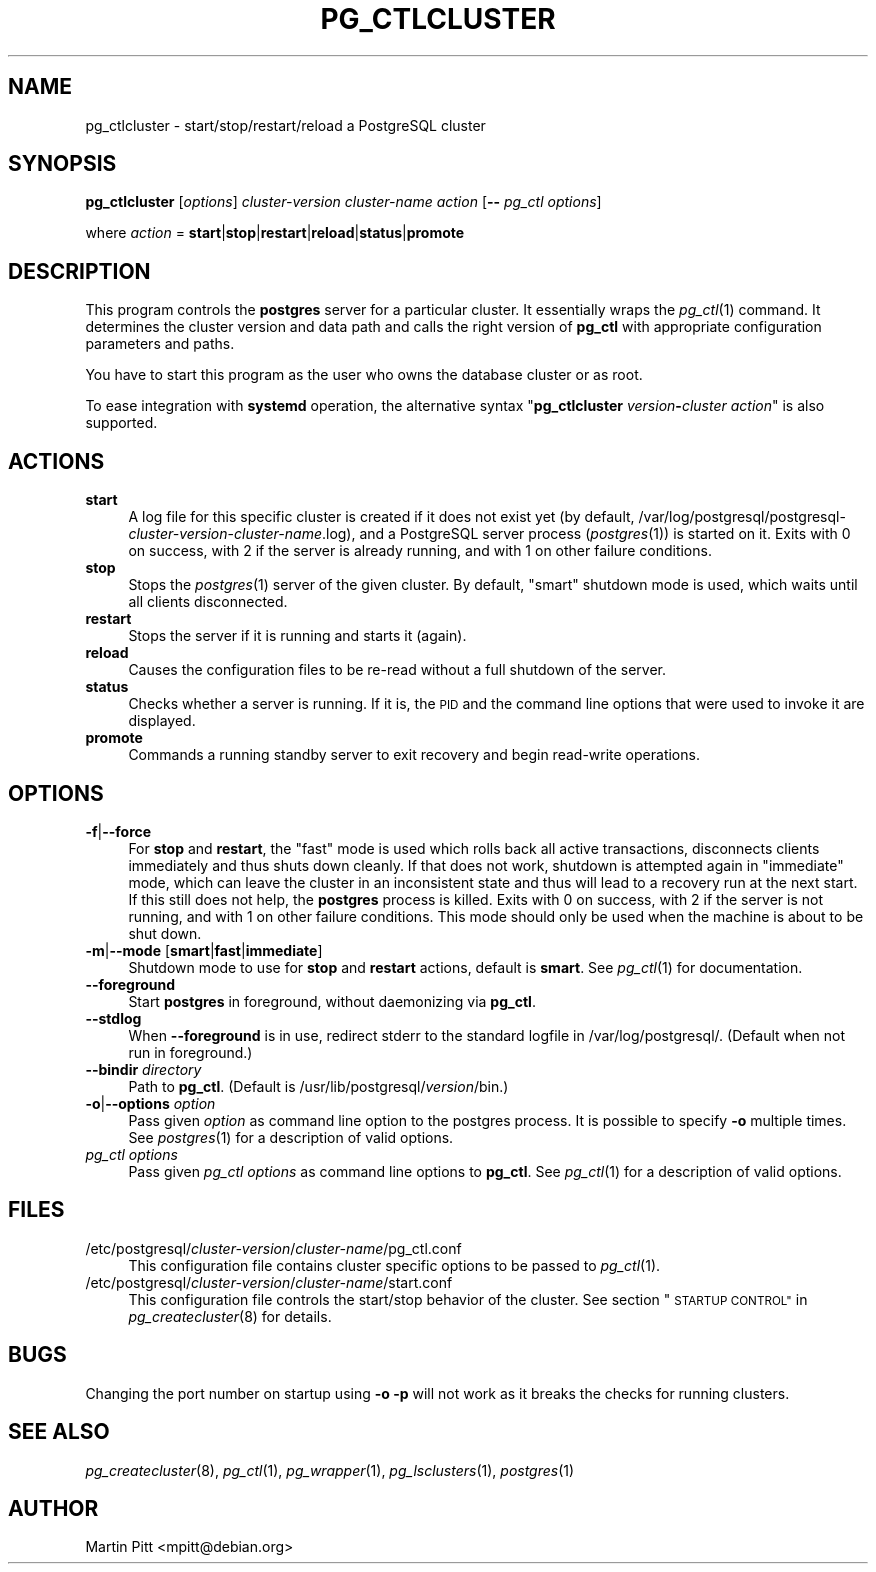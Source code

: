 .\" Automatically generated by Pod::Man 4.07 (Pod::Simple 3.32)
.\"
.\" Standard preamble:
.\" ========================================================================
.de Sp \" Vertical space (when we can't use .PP)
.if t .sp .5v
.if n .sp
..
.de Vb \" Begin verbatim text
.ft CW
.nf
.ne \\$1
..
.de Ve \" End verbatim text
.ft R
.fi
..
.\" Set up some character translations and predefined strings.  \*(-- will
.\" give an unbreakable dash, \*(PI will give pi, \*(L" will give a left
.\" double quote, and \*(R" will give a right double quote.  \*(C+ will
.\" give a nicer C++.  Capital omega is used to do unbreakable dashes and
.\" therefore won't be available.  \*(C` and \*(C' expand to `' in nroff,
.\" nothing in troff, for use with C<>.
.tr \(*W-
.ds C+ C\v'-.1v'\h'-1p'\s-2+\h'-1p'+\s0\v'.1v'\h'-1p'
.ie n \{\
.    ds -- \(*W-
.    ds PI pi
.    if (\n(.H=4u)&(1m=24u) .ds -- \(*W\h'-12u'\(*W\h'-12u'-\" diablo 10 pitch
.    if (\n(.H=4u)&(1m=20u) .ds -- \(*W\h'-12u'\(*W\h'-8u'-\"  diablo 12 pitch
.    ds L" ""
.    ds R" ""
.    ds C` 
.    ds C' 
'br\}
.el\{\
.    ds -- \|\(em\|
.    ds PI \(*p
.    ds L" ``
.    ds R" ''
.    ds C`
.    ds C'
'br\}
.\"
.\" Escape single quotes in literal strings from groff's Unicode transform.
.ie \n(.g .ds Aq \(aq
.el       .ds Aq '
.\"
.\" If the F register is >0, we'll generate index entries on stderr for
.\" titles (.TH), headers (.SH), subsections (.SS), items (.Ip), and index
.\" entries marked with X<> in POD.  Of course, you'll have to process the
.\" output yourself in some meaningful fashion.
.\"
.\" Avoid warning from groff about undefined register 'F'.
.de IX
..
.if !\nF .nr F 0
.if \nF>0 \{\
.    de IX
.    tm Index:\\$1\t\\n%\t"\\$2"
..
.    if !\nF==2 \{\
.        nr % 0
.        nr F 2
.    \}
.\}
.\"
.\" Accent mark definitions (@(#)ms.acc 1.5 88/02/08 SMI; from UCB 4.2).
.\" Fear.  Run.  Save yourself.  No user-serviceable parts.
.    \" fudge factors for nroff and troff
.if n \{\
.    ds #H 0
.    ds #V .8m
.    ds #F .3m
.    ds #[ \f1
.    ds #] \fP
.\}
.if t \{\
.    ds #H ((1u-(\\\\n(.fu%2u))*.13m)
.    ds #V .6m
.    ds #F 0
.    ds #[ \&
.    ds #] \&
.\}
.    \" simple accents for nroff and troff
.if n \{\
.    ds ' \&
.    ds ` \&
.    ds ^ \&
.    ds , \&
.    ds ~ ~
.    ds /
.\}
.if t \{\
.    ds ' \\k:\h'-(\\n(.wu*8/10-\*(#H)'\'\h"|\\n:u"
.    ds ` \\k:\h'-(\\n(.wu*8/10-\*(#H)'\`\h'|\\n:u'
.    ds ^ \\k:\h'-(\\n(.wu*10/11-\*(#H)'^\h'|\\n:u'
.    ds , \\k:\h'-(\\n(.wu*8/10)',\h'|\\n:u'
.    ds ~ \\k:\h'-(\\n(.wu-\*(#H-.1m)'~\h'|\\n:u'
.    ds / \\k:\h'-(\\n(.wu*8/10-\*(#H)'\z\(sl\h'|\\n:u'
.\}
.    \" troff and (daisy-wheel) nroff accents
.ds : \\k:\h'-(\\n(.wu*8/10-\*(#H+.1m+\*(#F)'\v'-\*(#V'\z.\h'.2m+\*(#F'.\h'|\\n:u'\v'\*(#V'
.ds 8 \h'\*(#H'\(*b\h'-\*(#H'
.ds o \\k:\h'-(\\n(.wu+\w'\(de'u-\*(#H)/2u'\v'-.3n'\*(#[\z\(de\v'.3n'\h'|\\n:u'\*(#]
.ds d- \h'\*(#H'\(pd\h'-\w'~'u'\v'-.25m'\f2\(hy\fP\v'.25m'\h'-\*(#H'
.ds D- D\\k:\h'-\w'D'u'\v'-.11m'\z\(hy\v'.11m'\h'|\\n:u'
.ds th \*(#[\v'.3m'\s+1I\s-1\v'-.3m'\h'-(\w'I'u*2/3)'\s-1o\s+1\*(#]
.ds Th \*(#[\s+2I\s-2\h'-\w'I'u*3/5'\v'-.3m'o\v'.3m'\*(#]
.ds ae a\h'-(\w'a'u*4/10)'e
.ds Ae A\h'-(\w'A'u*4/10)'E
.    \" corrections for vroff
.if v .ds ~ \\k:\h'-(\\n(.wu*9/10-\*(#H)'\s-2\u~\d\s+2\h'|\\n:u'
.if v .ds ^ \\k:\h'-(\\n(.wu*10/11-\*(#H)'\v'-.4m'^\v'.4m'\h'|\\n:u'
.    \" for low resolution devices (crt and lpr)
.if \n(.H>23 .if \n(.V>19 \
\{\
.    ds : e
.    ds 8 ss
.    ds o a
.    ds d- d\h'-1'\(ga
.    ds D- D\h'-1'\(hy
.    ds th \o'bp'
.    ds Th \o'LP'
.    ds ae ae
.    ds Ae AE
.\}
.rm #[ #] #H #V #F C
.\" ========================================================================
.\"
.IX Title "PG_CTLCLUSTER 1"
.TH PG_CTLCLUSTER 1 "2018-08-08" "Debian" "Debian PostgreSQL infrastructure"
.\" For nroff, turn off justification.  Always turn off hyphenation; it makes
.\" way too many mistakes in technical documents.
.if n .ad l
.nh
.SH "NAME"
pg_ctlcluster \- start/stop/restart/reload a PostgreSQL cluster
.SH "SYNOPSIS"
.IX Header "SYNOPSIS"
\&\fBpg_ctlcluster\fR [\fIoptions\fR] \fIcluster-version\fR \fIcluster-name\fR \fIaction\fR [\fB\-\-\fR \fIpg_ctl options\fR]
.PP
where \fIaction\fR = \fBstart\fR|\fBstop\fR|\fBrestart\fR|\fBreload\fR|\fBstatus\fR|\fBpromote\fR
.SH "DESCRIPTION"
.IX Header "DESCRIPTION"
This program controls the \fBpostgres\fR server for a particular cluster. It
essentially wraps the \fIpg_ctl\fR\|(1) command. It determines the cluster version
and data path and calls the right version of \fBpg_ctl\fR with appropriate
configuration parameters and paths.
.PP
You have to start this program as the user who owns the database cluster or as
root.
.PP
To ease integration with \fBsystemd\fR operation, the alternative syntax
"\fBpg_ctlcluster\fR \fIversion\fR\fB\-\fR\fIcluster\fR \fIaction\fR" is also supported.
.SH "ACTIONS"
.IX Header "ACTIONS"
.IP "\fBstart\fR" 4
.IX Item "start"
A log file for this specific cluster is created if it does not exist yet (by
default,
\&\f(CW\*(C`/var/log/postgresql/postgresql\-\*(C'\fR\fIcluster-version\fR\f(CW\*(C`\-\*(C'\fR\fIcluster-name\fR\f(CW\*(C`.log\*(C'\fR),
and a PostgreSQL server process (\fIpostgres\fR\|(1)) is started on it. Exits with
0 on success, with 2 if the server is already running, and with 1 on other
failure conditions.
.IP "\fBstop\fR" 4
.IX Item "stop"
Stops the \fIpostgres\fR\|(1) server of the given cluster. By default, \*(L"smart\*(R"
shutdown mode is used, which waits until all clients disconnected.
.IP "\fBrestart\fR" 4
.IX Item "restart"
Stops the server if it is running and starts it (again).
.IP "\fBreload\fR" 4
.IX Item "reload"
Causes the configuration files to be re-read without a full shutdown of the
server.
.IP "\fBstatus\fR" 4
.IX Item "status"
Checks whether a server is running. If it is, the \s-1PID\s0 and the command line
options that were used to invoke it are displayed.
.IP "\fBpromote\fR" 4
.IX Item "promote"
Commands a running standby server to exit recovery and begin read-write
operations.
.SH "OPTIONS"
.IX Header "OPTIONS"
.IP "\fB\-f\fR|\fB\-\-force\fR" 4
.IX Item "-f|--force"
For \fBstop\fR and \fBrestart\fR, the \*(L"fast\*(R" mode is used which rolls back all active
transactions, disconnects clients immediately and thus shuts down cleanly. If
that does not work, shutdown is attempted again in \*(L"immediate\*(R" mode, which can
leave the cluster in an inconsistent state and thus will lead to a recovery run
at the next start. If this still does not help, the \fBpostgres\fR process is
killed.  Exits with 0 on success, with 2 if the server is not running, and with
1 on other failure conditions. This mode should only be used when the machine
is about to be shut down.
.IP "\fB\-m\fR|\fB\-\-mode\fR [\fBsmart\fR|\fBfast\fR|\fBimmediate\fR]" 4
.IX Item "-m|--mode [smart|fast|immediate]"
Shutdown mode to use for \fBstop\fR and \fBrestart\fR actions, default is \fBsmart\fR.
See \fIpg_ctl\fR\|(1) for documentation.
.IP "\fB\-\-foreground\fR" 4
.IX Item "--foreground"
Start \fBpostgres\fR in foreground, without daemonizing via \fBpg_ctl\fR.
.IP "\fB\-\-stdlog\fR" 4
.IX Item "--stdlog"
When \fB\-\-foreground\fR is in use, redirect stderr to the standard logfile in
\&\f(CW\*(C`/var/log/postgresql/\*(C'\fR.  (Default when not run in foreground.)
.IP "\fB\-\-bindir\fR \fIdirectory\fR" 4
.IX Item "--bindir directory"
Path to \fBpg_ctl\fR.  (Default is \f(CW\*(C`/usr/lib/postgresql/\*(C'\fR\fIversion\fR\f(CW\*(C`/bin\*(C'\fR.)
.IP "\fB\-o\fR|\fB\-\-options\fR \fIoption\fR" 4
.IX Item "-o|--options option"
Pass given \fIoption\fR as command line option to the \f(CW\*(C`postgres\*(C'\fR process. It is
possible to specify \fB\-o\fR multiple times. See \fIpostgres\fR\|(1) for a
description of valid options.
.IP "\fIpg_ctl options\fR" 4
.IX Item "pg_ctl options"
Pass given \fIpg_ctl options\fR as command line options to \fBpg_ctl\fR. See \fIpg_ctl\fR\|(1)
for a description of valid options.
.SH "FILES"
.IX Header "FILES"
.ie n .IP "\*(C`/etc/postgresql/\*(C'\fIcluster-version\fR\*(C`/\*(C'\fIcluster-name\fR\*(C`/pg_ctl.conf\*(C'" 4
.el .IP "\f(CW\*(C`/etc/postgresql/\*(C'\fR\fIcluster-version\fR\f(CW\*(C`/\*(C'\fR\fIcluster-name\fR\f(CW\*(C`/pg_ctl.conf\*(C'\fR" 4
.IX Item "/etc/postgresql/cluster-version/cluster-name/pg_ctl.conf"
This configuration file contains cluster specific options to be passed to
\&\fIpg_ctl\fR\|(1).
.ie n .IP "\*(C`/etc/postgresql/\*(C'\fIcluster-version\fR\*(C`/\*(C'\fIcluster-name\fR\*(C`/start.conf\*(C'" 4
.el .IP "\f(CW\*(C`/etc/postgresql/\*(C'\fR\fIcluster-version\fR\f(CW\*(C`/\*(C'\fR\fIcluster-name\fR\f(CW\*(C`/start.conf\*(C'\fR" 4
.IX Item "/etc/postgresql/cluster-version/cluster-name/start.conf"
This configuration file controls the start/stop behavior of the cluster. See
section \*(L"\s-1STARTUP CONTROL\*(R"\s0 in \fIpg_createcluster\fR\|(8) for details.
.SH "BUGS"
.IX Header "BUGS"
Changing the port number on startup using \fB\-o \-p\fR will not work as it breaks
the checks for running clusters.
.SH "SEE ALSO"
.IX Header "SEE ALSO"
\&\fIpg_createcluster\fR\|(8), \fIpg_ctl\fR\|(1), \fIpg_wrapper\fR\|(1), \fIpg_lsclusters\fR\|(1),
\&\fIpostgres\fR\|(1)
.SH "AUTHOR"
.IX Header "AUTHOR"
Martin Pitt <mpitt@debian.org>
